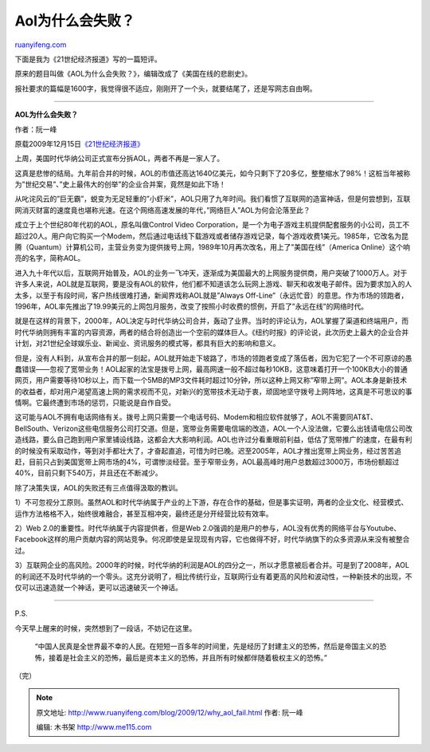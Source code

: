 .. _200912_why_aol_fail:

Aol为什么会失败？
====================================

`ruanyifeng.com <http://www.ruanyifeng.com/blog/2009/12/why_aol_fail.html>`__

下面是我为《21世纪经济报道》写的一篇短评。

原来的题目叫做《AOL为什么会失败？》，编辑改成了《美国在线的悲剧史》。

报社要求的篇幅是1600字，我觉得很不适应，刚刚开了一个头，就要结尾了，还是写网志自由啊。


===========================

**AOL为什么会失败？**

作者：阮一峰

原载2009年12月15日\ `《21世纪经济报道》 <http://www.21cbh.com/HTML/2009-12-15/157815.html>`__

上周，美国时代华纳公司正式宣布分拆AOL，两者不再是一家人了。

这真是悲惨的结局。九年前合并的时候，AOL的市值还高达1640亿美元，如今只剩下了20多亿，整整缩水了98%！这桩当年被称为”世纪交易”、”史上最伟大的创举”的企业合并案，竟然是如此下场！

从叱诧风云的”巨无霸”，蜕变为无足轻重的”小虾米”，AOL只用了九年时间。我们看惯了互联网的造富神话，但是何尝想到，互联网消灭财富的速度竟也堪称光速。在这个网络高速发展的年代，”网络巨人”AOL为何会沦落至此？

成立于上个世纪80年代初的AOL，原名叫做Control Video
Corporation，是一个为电子游戏主机提供配套服务的小公司，员工不超过20人。用户向它购买一个Modem，然后通过电话线下载游戏或者储存游戏记录，每个游戏收费1美元。1985年，它改名为昆腾（Quantum）计算机公司，主营业务变为提供拨号上网，1989年10月再次改名，用上了”美国在线”（America
Online）这个响亮的名字，简称AOL。

进入九十年代以后，互联网开始普及，AOL的业务一飞冲天，逐渐成为美国最大的上网服务提供商，用户突破了1000万人。对于许多人来说，AOL就是互联网，要是没有AOL的软件，他们都不知道该怎么玩网上游戏、聊天和收发电子邮件。因为要求加入的人太多，以至于有段时间，客户热线很难打通，新闻界戏称AOL就是”Always
Off-Line”（永远忙音）的意思。作为市场的领跑者，1996年，AOL率先推出了19.99美元的上网包月服务，改变了按照小时收费的惯例，开启了”永远在线”的网络时代。

就是在这样的背景下，2000年，AOL决定与时代华纳公司合并，轰动了业界。当时的评论认为，AOL掌握了渠道和终端用户，而时代华纳则拥有丰富的内容资源，两者的结合将创造出一个空前的媒体巨人。《纽约时报》的评论说，此次历史上最大的企业合并计划，对21世纪全球娱乐业、新闻业、资讯服务的模式等，都具有巨大的影响和意义。

但是，没有人料到，从宣布合并的那一刻起，AOL就开始走下坡路了，市场的领跑者变成了落伍者，因为它犯了一个不可原谅的愚蠢错误——忽视了宽带业务！AOL起家的法宝是拨号上网，最高网速一般不超过每秒10KB，这意味着打开一个100KB大小的普通网页，用户需要等待10秒以上，而下载一个5MB的MP3文件耗时超过10分钟，所以这种上网又称”窄带上网”。AOL本身是新技术的收益者，却对用户渴望高速上网的需求视而不见，对新兴的宽带技术无动于衷，顽固地坚守拨号上网阵地，这真是不可思议的事情啊。它最终遭到市场的惩罚，只能说是自作自受。

这可能与AOL不拥有电话网络有关。拨号上网只需要一个电话号码、Modem和相应软件就够了，AOL不需要同AT&T、BellSouth、Verizon这些电信服务公司打交道。但是，宽带业务需要电信端的改造，AOL一个人没法做，它要么出钱请电信公司改造线路，要么自己跑到用户家里铺设线路，这都会大大影响利润。AOL也许过分看重眼前利益，低估了宽带推广的速度，在最有利的时候没有采取动作，等到对手都壮大了，才奋起直追，可惜为时已晚。迟至2005年，AOL才推出宽带上网业务，经过苦苦追赶，目前只占到美国宽带上网市场的4%，可谓惨淡经营。至于窄带业务，AOL最高峰时用户总数超过3000万，市场份额超过40%，目前只剩下540万，并且还在不断减少。

除了决策失误，AOL的失败还有三点值得汲取的教训。

1）不可忽视分工原则。虽然AOL和时代华纳属于产业的上下游，存在合作的基础，但是事实证明，两者的企业文化、经营模式、运作方法格格不入，始终很难融合，甚至互相冲突，最终还是分开经营比较有效率。

2）Web 2.0的重要性。时代华纳属于内容提供者，但是Web
2.0强调的是用户的参与，AOL没有优秀的网络平台与Youtube、Facebook这样的用户贡献内容的网站竞争。何况即使是呈现现有内容，它也做得不好，时代华纳旗下的众多资源从来没有被整合过。

3）互联网企业的高风险。2000年的时候，时代华纳的利润是AOL的四分之一，所以才愿意被后者合并。可是到了2008年，AOL的利润还不及时代华纳的一个零头。这充分说明了，相比传统行业，互联网行业有着更高的风险和波动性，一种新技术的出现，不仅可以迅速造就一个神话，更可以迅速破灭一个神话。


=================================

P.S.

今天早上醒来的时候，突然想到了一段话，不妨记在这里。

    “中国人民真是全世界最不幸的人民。在短短一百多年的时间里，先是经历了封建主义的恐怖，然后是帝国主义的恐怖，接着是社会主义的恐怖，最后是资本主义的恐怖，并且所有时候都伴随着极权主义的恐怖。”

（完）

.. note::
    原文地址: http://www.ruanyifeng.com/blog/2009/12/why_aol_fail.html 
    作者: 阮一峰 

    编辑: 木书架 http://www.me115.com